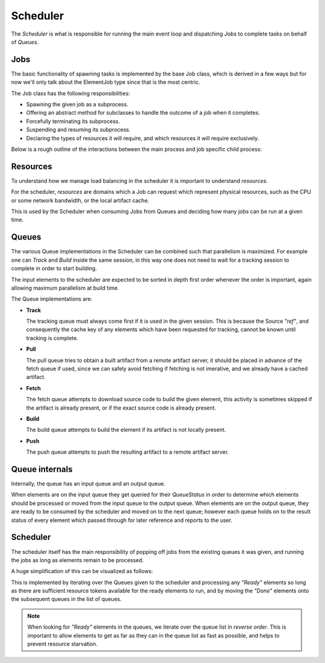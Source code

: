 

Scheduler
=========
The *Scheduler* is what is responsible for running the main event loop and
dispatching *Jobs* to complete tasks on behalf of *Queues*.


Jobs
~~~~
The basic functionality of spawning tasks is implemented by the base Job
class, which is derived in a few ways but for now we'll only talk about the
ElementJob type since that is the most centric.

The Job class has the following responsibilities:

* Spawning the given job as a subprocess.

* Offering an abstract method for subclasses to handle the outcome of
  a job when it completes.

* Forcefully terminating its subprocess.

* Suspending and resuming its subprocess.

* Declaring the types of resources it will require, and which resources
  it will require exclusively.


Below is a rough outline of the interactions between the main process
and job specific child process:

.. image:: images/arch-scheduler-job.svg
   :align: center


Resources
~~~~~~~~~
To understand how we manage load balancing in the scheduler it is important
to understand *resources*.

For the scheduler, *resources* are domains which a Job can request which represent
physical resources, such as the CPU or some network bandwidth, or the local
artifact cache.

This is used by the Scheduler when consuming Jobs from Queues and deciding
how many jobs can be run at a given time.


Queues
~~~~~~
The various Queue implementations in the Scheduler can be combined such that
parallelism is maximized. For example one can *Track* and *Build* inside the
same session, in this way one does not need to wait for a tracking session to
complete in order to start building.

The input elements to the scheduler are expected to be sorted in depth first
order whenever the order is important, again allowing maximum parallelism
at build time.

.. image:: images/arch-scheduler-queues.svg
   :align: center

The Queue implementations are:

* **Track**

  The tracking queue must always come first if it is used in the given session.
  This is because the Source *"ref"*, and consequently the cache key of any elements
  which have been requested for tracking, cannot be known until tracking is complete.

* **Pull**

  The pull queue tries to obtain a built artifact from a remote artifact server,
  it should be placed in advance of the fetch queue if used, since we can safely
  avoid fetching if fetching is not imerative, and we already have a cached
  artifact.

* **Fetch**

  The fetch queue attempts to download source code to build the given element,
  this activity is sometimes skipped if the artifact is already present, or
  if the exact source code is already present.

* **Build**

  The build queue attempts to build the element if its artifact is not locally
  present.

* **Push**

  The push queue attempts to push the resulting artifact to a remote artifact
  server.


Queue internals
~~~~~~~~~~~~~~~
Internally, the queue has an input queue and an output queue.

.. image:: images/arch-scheduler-queue-ports.svg
   :align: center

When elements are on the input queue they get queried for their *QueueStatus*
in order to determine which elements should be processed or moved from the input
queue to the output queue. When elements are on the output queue, they are ready
to be consumed by the scheduler and moved on to the next queue; however each
queue holds on to the result status of every element which passed through for later
reference and reports to the user.


Scheduler
~~~~~~~~~
The scheduler itself has the main responsibility of popping off jobs from
the existing queues it was given, and running the jobs as long as elements
remain to be processed.

A huge simplification of this can be visualized as follows:

.. image:: images/arch-scheduler-run.svg
   :align: center

This is implemented by iterating over the Queues given to the scheduler
and processing any *"Ready"* elements so long as there are sufficient resource
tokens available for the ready elements to run, and by moving the *"Done"*
elements onto the subsequent queues in the list of queues.

.. note::

   When looking for *"Ready"* elements in the queues, we iterate over the
   queue list in *reverse order*. This is important to allow elements to
   get as far as they can in the queue list as fast as possible, and helps
   to prevent resource starvation.
